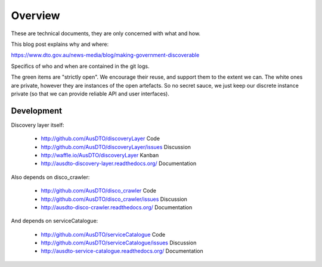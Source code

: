 Overview
========

These are technical documents, they are only concerned with what and how. 

This blog post explains why and where:

https://www.dto.gov.au/news-media/blog/making-government-discoverable

Specifics of who and when are contained in the git logs.


.. graphviz::

   digraph d {
      node [shape="rectangle" style=filled fillcolor=white];
      rankdir=LR;
      ui [label="user\ninterfaces" shape=ellipse fillcolor=green];
      api [label="API" shape=ellipse fillcolor=green];
      colab [label="collaborate" shape=ellipse fillcolor=gold];
      pub [label="publish/release" shape=ellipse];
      ddash [label="development\ndashboards" shape=ellipse fillcolor=green];
      pipe [label="development\npipeline"];
      build [label="built\nartefacts" shape=folder fillcolor=green]; 
      src [label="source\ncode" shape=folder fillcolor=green];

      subgraph cluster_private {
	  deployed [label="deployed\ncomponents" shape=folder];
	  backing [label="backing\nservices" shape=folder];
      }
      
      ui -> deployed;
      api -> deployed;
      colab -> src;
      pub -> build;
      ddash -> pipe;
      pipe -> src;
      pipe -> build;
      pipe -> backing;
      pipe -> deployed;
      build -> src;
      deployed -> backing;
      deployed -> build;
   }

The green items are "strictly open". We encourage their reuse, and support them to the extent we can. The white ones are private, however they are instances of the open artefacts. So no secret sauce, we just keep our discrete instance private (so that we can provide reliable API and user interfaces).


Development
-----------

Discovery layer itself:

 * http://github.com/AusDTO/discoveryLayer Code
 * http://github.com/AusDTO/discoveryLayer/issues Discussion
 * http://waffle.io/AusDTO/discoveryLayer Kanban
 * http://ausdto-discovery-layer.readthedocs.org/ Documentation

Also depends on disco_crawler:

 * http://github.com/AusDTO/disco_crawler Code 
 * http://github.com/AusDTO/disco_crawler/issues Discussion
 * http://ausdto-disco-crawler.readthedocs.org/ Documentation

And depends on serviceCatalogue:

 * http://github.com/AusDTO/serviceCatalogue Code 
 * http://github.com/AusDTO/serviceCatalogue/issues Discussion
 * http://ausdto-service-catalogue.readthedocs.org/ Documentation

